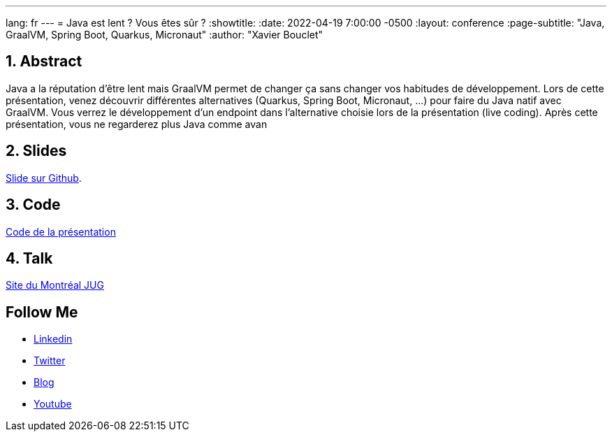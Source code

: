 ---
lang: fr
---
= Java est lent ? Vous êtes sûr ?
:showtitle:
//:page-excerpt: Excerpt goes here.
//:page-root: ../../../
:date: 2022-04-19 7:00:00 -0500
:layout: conference
//:title: Man must explore, r sand this is exploration at its greatest
:page-subtitle: "Java, GraalVM, Spring Boot, Quarkus, Micronaut"
// :page-background: /img/2023-profil-pic-conference.png
:author: "Xavier Bouclet"

== 1. Abstract

Java a la réputation d'être lent mais GraalVM permet de changer ça sans changer vos habitudes de développement.
Lors de cette présentation, venez découvrir différentes alternatives (Quarkus, Spring Boot, Micronaut, ...) pour faire du Java natif avec GraalVM.
Vous verrez le développement d'un endpoint dans l'alternative choisie lors de la présentation (live coding).
Après cette présentation, vous ne regarderez plus Java comme avan

== 2. Slides

https://github.com/mikrethor/java-slow-slides[Slide sur Github].

== 3. Code

https://github.com/mikrethor/native-apis[Code de la présentation]

== 4. Talk

https://www.montreal-jug.org/meetup/java-lent/[Site du Montréal JUG]

== Follow Me

- https://www.linkedin.com/in/🇨🇦-xavier-bouclet-667b0431/[Linkedin]
- https://twitter.com/XavierBOUCLET[Twitter]
- https://www.xavierbouclet.com/[Blog]
- https://www.youtube.com/@xavierbouclet[Youtube]


